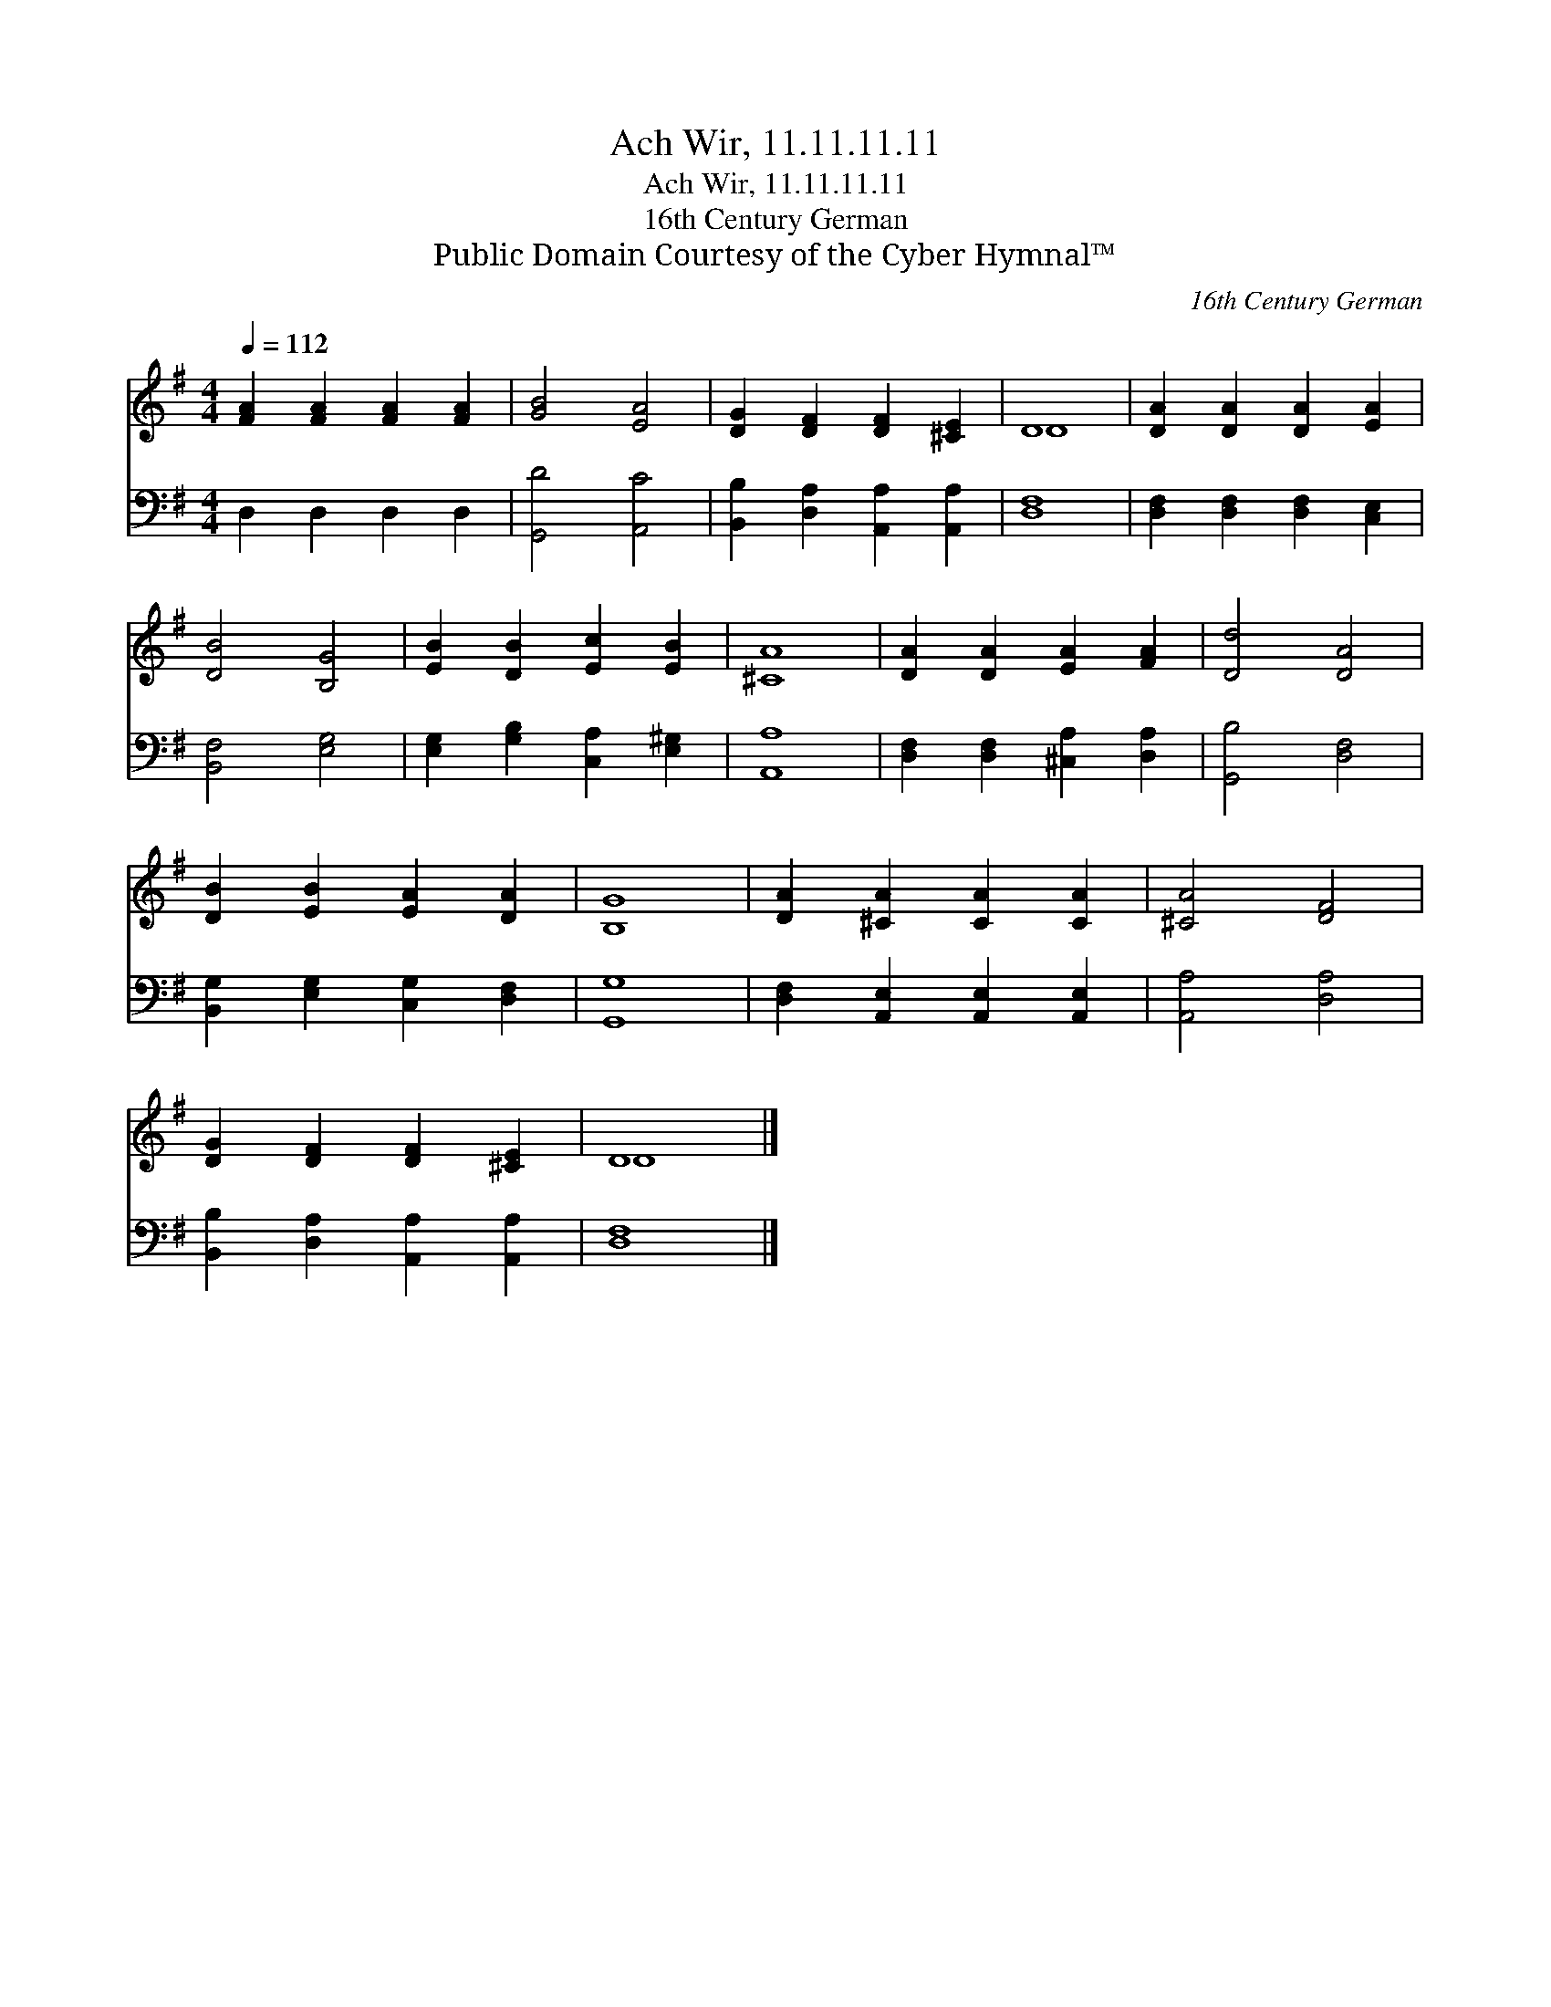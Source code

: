 X:1
T:Ach Wir, 11.11.11.11
T:Ach Wir, 11.11.11.11
T:16th Century German
T:Public Domain Courtesy of the Cyber Hymnal™
C:16th Century German
Z:Public Domain
Z:Courtesy of the Cyber Hymnal™
%%score ( 1 2 ) 3
L:1/8
Q:1/4=112
M:4/4
K:G
V:1 treble 
V:2 treble 
V:3 bass 
V:1
 [FA]2 [FA]2 [FA]2 [FA]2 | [GB]4 [EA]4 | [DG]2 [DF]2 [DF]2 [^CE]2 | D8 | [DA]2 [DA]2 [DA]2 [EA]2 | %5
 [DB]4 [B,G]4 | [EB]2 [DB]2 [Ec]2 [EB]2 | [^CA]8 | [DA]2 [DA]2 [EA]2 [FA]2 | [Dd]4 [DA]4 | %10
 [DB]2 [EB]2 [EA]2 [DA]2 | [B,G]8 | [DA]2 [^CA]2 [CA]2 [CA]2 | [^CA]4 [DF]4 | %14
 [DG]2 [DF]2 [DF]2 [^CE]2 | D8 |] %16
V:2
 x8 | x8 | x8 | D8 | x8 | x8 | x8 | x8 | x8 | x8 | x8 | x8 | x8 | x8 | x8 | D8 |] %16
V:3
 D,2 D,2 D,2 D,2 | [G,,D]4 [A,,C]4 | [B,,B,]2 [D,A,]2 [A,,A,]2 [A,,A,]2 | [D,F,]8 | %4
 [D,F,]2 [D,F,]2 [D,F,]2 [C,E,]2 | [B,,F,]4 [E,G,]4 | [E,G,]2 [G,B,]2 [C,A,]2 [E,^G,]2 | [A,,A,]8 | %8
 [D,F,]2 [D,F,]2 [^C,A,]2 [D,A,]2 | [G,,B,]4 [D,F,]4 | [B,,G,]2 [E,G,]2 [C,G,]2 [D,F,]2 | %11
 [G,,G,]8 | [D,F,]2 [A,,E,]2 [A,,E,]2 [A,,E,]2 | [A,,A,]4 [D,A,]4 | %14
 [B,,B,]2 [D,A,]2 [A,,A,]2 [A,,A,]2 | [D,F,]8 |] %16

